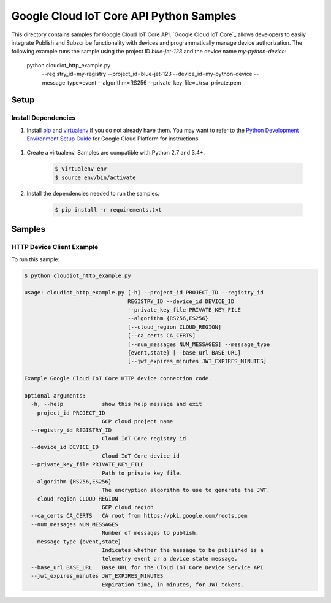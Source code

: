 .. This file is automatically generated. Do not edit this file directly.

Google Cloud IoT Core API Python Samples
===============================================================================

.. image:: https://gstatic.com/cloudssh/images/open-btn.png
   :target: https://console.cloud.google.com/cloudshell/open?git_repo=https://github.com/GoogleCloudPlatform/python-docs-samples&page=editor&open_in_editor=iot/api-client/http_example/README.rst


This directory contains samples for Google Cloud IoT Core API. `Google Cloud IoT Core`_ allows developers to easily integrate Publish and Subscribe functionality with devices and programmatically manage device authorization.
The following example runs the sample using the project ID `blue-jet-123` and the device name `my-python-device`:

    python cloudiot_http_example.py \
        --registry_id=my-registry \
        --project_id=blue-jet-123 \
        --device_id=my-python-device \
        --message_type=event \
        --algorithm=RS256 \
        --private_key_file=../rsa_private.pem




.. _Google Cloud IoT Core API: https://cloud.google.com/iot/docs 

Setup
-------------------------------------------------------------------------------


Install Dependencies
++++++++++++++++++++

#. Install `pip`_ and `virtualenv`_ if you do not already have them. You may want to refer to the `Python Development Environment Setup Guide`_ for Google Cloud Platform for instructions.

 .. _Python Development Environment Setup Guide:
     https://cloud.google.com/python/setup

#. Create a virtualenv. Samples are compatible with Python 2.7 and 3.4+.

    .. code-block:: bash

        $ virtualenv env
        $ source env/bin/activate

#. Install the dependencies needed to run the samples.

    .. code-block:: bash

        $ pip install -r requirements.txt

.. _pip: https://pip.pypa.io/
.. _virtualenv: https://virtualenv.pypa.io/

Samples
-------------------------------------------------------------------------------

HTTP Device Client Example
+++++++++++++++++++++++++++++++++++++++++++++++++++++++++++++++++++++++++++++++

.. image:: https://gstatic.com/cloudssh/images/open-btn.png
   :target: https://console.cloud.google.com/cloudshell/open?git_repo=https://github.com/GoogleCloudPlatform/python-docs-samples&page=editor&open_in_editor=iot/api-client/http_example/cloudiot_http_example.py;iot/api-client/http_example/README.rst




To run this sample:

.. code-block:: bash

    $ python cloudiot_http_example.py

    usage: cloudiot_http_example.py [-h] --project_id PROJECT_ID --registry_id
                                    REGISTRY_ID --device_id DEVICE_ID
                                    --private_key_file PRIVATE_KEY_FILE
                                    --algorithm {RS256,ES256}
                                    [--cloud_region CLOUD_REGION]
                                    [--ca_certs CA_CERTS]
                                    [--num_messages NUM_MESSAGES] --message_type
                                    {event,state} [--base_url BASE_URL]
                                    [--jwt_expires_minutes JWT_EXPIRES_MINUTES]

    Example Google Cloud IoT Core HTTP device connection code.

    optional arguments:
      -h, --help            show this help message and exit
      --project_id PROJECT_ID
                            GCP cloud project name
      --registry_id REGISTRY_ID
                            Cloud IoT Core registry id
      --device_id DEVICE_ID
                            Cloud IoT Core device id
      --private_key_file PRIVATE_KEY_FILE
                            Path to private key file.
      --algorithm {RS256,ES256}
                            The encryption algorithm to use to generate the JWT.
      --cloud_region CLOUD_REGION
                            GCP cloud region
      --ca_certs CA_CERTS   CA root from https://pki.google.com/roots.pem
      --num_messages NUM_MESSAGES
                            Number of messages to publish.
      --message_type {event,state}
                            Indicates whether the message to be published is a
                            telemetry event or a device state message.
      --base_url BASE_URL   Base URL for the Cloud IoT Core Device Service API
      --jwt_expires_minutes JWT_EXPIRES_MINUTES
                            Expiration time, in minutes, for JWT tokens.





.. _Google Cloud SDK: https://cloud.google.com/sdk/